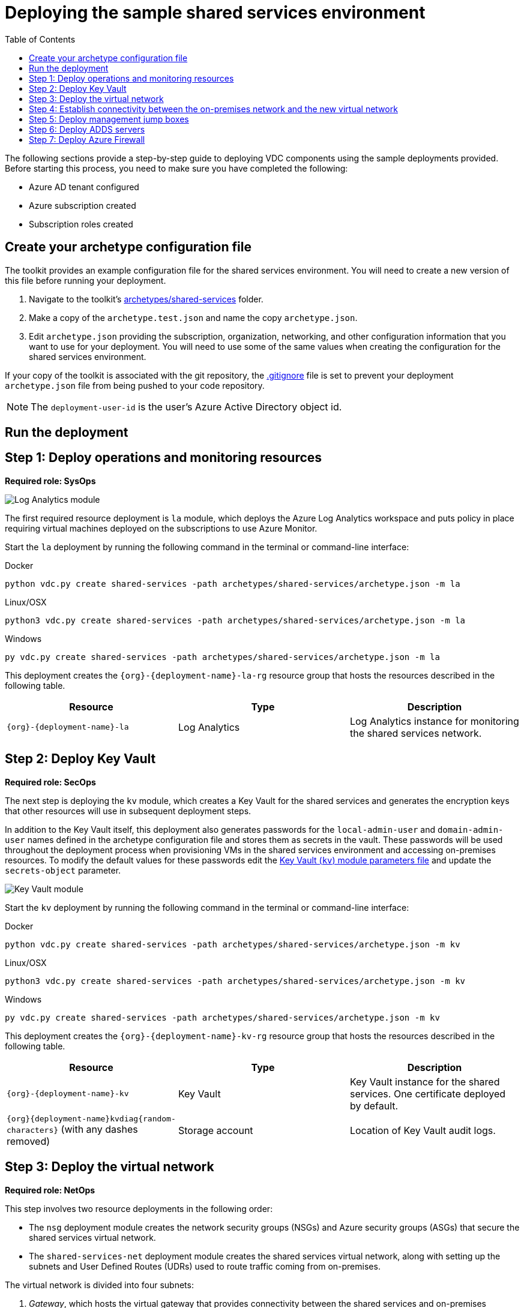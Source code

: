 = Deploying the sample shared services environment
:toc:
:toc-placement: auto
:toclevels: 1

The following sections provide a step-by-step guide to deploying VDC components using the sample deployments provided. Before starting this process, you need to make sure you have completed the following:

- Azure AD tenant configured
- Azure subscription created
- Subscription roles created

== Create your archetype configuration file

The toolkit provides an example configuration file for the shared services environment. You will need to create a new version of this file before running your deployment.

1. Navigate to the toolkit's link:../../archetypes/shared-services[archetypes/shared-services] folder.
1. Make a copy of the `archetype.test.json` and name the copy `archetype.json`.
1. Edit `archetype.json` providing the subscription, organization, networking, and other configuration information that you want to use for your deployment. You will need to use some of the same values when creating the configuration for the shared services environment.

If your copy of the toolkit is associated with the git repository, the link:../../.gitignore[.gitignore] file is set to prevent your deployment `archetype.json` file from being pushed to your code repository.

NOTE: The `deployment-user-id` is the user's Azure Active Directory object id.

== Run the deployment
//// 
Deploy the `shared-services` archetype by running the following command in the terminal
or command-line interface:

.Docker
[source,bash]
python vdc.py create shared-services -path archetypes/shared-services/archetype.json --upload-scripts

.Linux/OSX
[source,bash]
python3 vdc.py create shared-services -path archetypes/shared-services/archetype.json --upload-scripts

.Windows
[source,cmd]
py vdc.py create shared-services -path archetypes/shared-services/archetype.json --upload-scripts
////

== Step 1: Deploy operations and monitoring resources

*Required role: SysOps*

image:_media/shared-services-step1_la.png[Log Analytics module]

The first required resource deployment is `la` module, which deploys the Azure Log Analytics workspace and puts policy in place requiring virtual machines deployed on the subscriptions to use Azure Monitor.

Start the `la` deployment by running the following command in the terminal or command-line interface:

.Docker
[source,bash]
python vdc.py create shared-services -path archetypes/shared-services/archetype.json -m la

.Linux/OSX
[source,bash]
python3 vdc.py create shared-services -path archetypes/shared-services/archetype.json -m la

.Windows
[source,cmd]
py vdc.py create shared-services -path archetypes/shared-services/archetype.json -m la

This deployment creates the `{org}-{deployment-name}-la-rg` resource group that hosts the resources described in the following table.

[options="header",cols="a,,"]
|===
| Resource | Type | Description

| `{org}-{deployment-name}-la`
| Log Analytics
| Log Analytics instance for monitoring the shared services network.
|===

== Step 2: Deploy Key Vault

*Required role: SecOps*

The next step is deploying the `kv` module, which creates a Key Vault for the shared services and generates the encryption keys that other resources will use in subsequent deployment steps.

In addition to the Key Vault itself, this deployment also generates passwords for the `local-admin-user` and `domain-admin-user` names defined in the archetype configuration file and stores them as secrets in the vault. These passwords will be used throughout the deployment process when provisioning VMs in the shared services environment and accessing on-premises resources. To modify the default values for these passwords edit the link:../../modules/kv/1.0/azureDeploy.parameters.json[Key Vault (`kv`) module parameters file] and update the `secrets-object` parameter.

image:_media/shared-services-step2-kv.png[Key Vault module]

Start the `kv` deployment by running the following command in the terminal or command-line interface:

.Docker
[source,bash]
python vdc.py create shared-services -path archetypes/shared-services/archetype.json -m kv

.Linux/OSX
[source,bash]
python3 vdc.py create shared-services -path archetypes/shared-services/archetype.json -m kv

.Windows
[source,cmd]
py vdc.py create shared-services -path archetypes/shared-services/archetype.json -m kv

This deployment creates the `{org}-{deployment-name}-kv-rg` resource group that hosts the resources described in the following table.

[options="header",cols="a,,"]
|===
| Resource | Type | Description

| `{org}-{deployment-name}-kv` 
| Key Vault
| Key Vault instance for the shared services. One certificate deployed by default.

| `{org}{deployment-name}kvdiag{random-characters}` (with any dashes removed)
| Storage account
| Location of Key Vault audit logs.
|===

== Step 3: Deploy the virtual network

*Required role: NetOps*

This step involves two resource deployments in the following order:

- The `nsg` deployment module creates the network security groups (NSGs) and Azure security groups (ASGs) that secure the shared services virtual network.
- The `shared-services-net` deployment module creates the shared services virtual network, along with setting up the subnets and User Defined Routes (UDRs) used to route traffic coming from on-premises.

The virtual network is divided into four subnets:

1. _Gateway_, which hosts the virtual gateway that provides connectivity between the shared services and on-premises network.
1. _Shared services_, which host the management jump boxes and servers providing Active Directory Domain Services (ADDS) and DNS for the environments.
1. _Ingress_, which will host the Application Gateway or any NVAs and related load balancers that control and secure traffic going to any spoke workspace networks.
1. _Egress_, which will host the Azure Firewall instance that controls traffic coming from spoke networks.

NOTE: The ingress subnet will not be populated in the shared services deployment process. For the sample deployments included in the toolkit, an Azure Application Gateway gets created in this subnet as part of the first workload deployment. Subsequent workload deployments will reuse this Application Gateway.

image:_media/shared-services-step3-vnet.png[network modules]

Start the `nsg` deployment by running the following command in the terminal or command-line interface:

.Docker
[source,bash]
python vdc.py create shared-services -path archetypes/shared-services/archetype.json -m nsg

.Linux/OSX
[source,bash]
python3 vdc.py create shared-services -path archetypes/shared-services/archetype.json -m nsg

.Windows
[source,cmd]
py vdc.py create shared-services -path archetypes/shared-services/archetype.json -m nsg

Then start the `shared-services-net` deployment by running the following command in the terminal or command-line interface:

.Docker
[source,bash]
python vdc.py create shared-services -path archetypes/shared-services/archetype.json -m shared-services-net

.Linux/OSX
[source,bash]
python3 vdc.py create shared-services -path archetypes/shared-services/archetype.json -m shared-services-net

.Windows
[source,cmd]
py vdc.py create shared-services -path archetypes/shared-services/archetype.json -m shared-services-net

This deployment creates the `{org}-{deployment-name}-net-rg` resource group that hosts the resources described in the following table.

[options="header",cols="a,,a"]
|===
| Resource | Type | Description

| `{org}{deployment-name}diag{random-characters}` (with any dashes removed)
| Storage account
| Storage account for diagnostic data related to the shared services virtual network.

| `{org}-{deployment-name}-dc-asg`
| Application security group
| Application security group applied to shared services ADDS servers.

| `{org}-{deployment-name}-dmz-nsg`
| Network security group
| Network security group attached to the DMZ subnet.

| `{org}-{deployment-name}-jb-asg`
| Application security group
| Application security group applied to shared services management jump box VMs.

| `{org}-{deployment-name}-sharedsvcs-nsg`
| Network security group
| Network security group attached to the shared-services subnet.

| `{org}-{deployment-name}-sharedsvcs-udr`
| Route table
| User defined routes for routing traffic to the shared-services subnet.

| `{org}-{deployment-name}-vnet-ddos-plan`
| DDoS protection plan
| Standard Azure DDOS protection services (if enabled).

| `{org}-{deployment-name}-vnet`
| Virtual network
| The primary shared services virtual network, with the three following subnets:

- Gateway 
- DMZ 
- Shared-services
|===

== Step 4: Establish connectivity between the on-premises network and the new virtual network

*Required role: NetOps*

After deploying the shared services virtual network, you need to connect to your on-premises network. How you do this depends on the connection type you use.

=== ExpressRoute

If you’re connecting your on-premises network using ExpressRoute, you need to manually
link:https://docs.microsoft.com/azure/expressroute/expressroute-howto-linkvnet-portal-resource-manager[connect the shared services virtual network to your ExpressRoute circuit].

=== VPN

If your connecting to the on-premises network through a VPN connection, you can use the `vgw` deployment module to create an Azure virtual gateway in the shared services network’s gateway subnet.

Once the gateway is created, you need to configure the VPN connection between the
link:https://docs.microsoft.com/azure/vpn-gateway/vpn-gateway-howto-site-to-site-resource-manager-portal#VNetGateway[gateway and your on-premises VPN device].

image:_media/shared-services-step4-vgw.png[vitrual gateway connection]

Start the `vgw` deployment by running the following command in the terminal or command-line interface:

.Docker
[source,bash]
python vdc.py create shared-services -path archetypes/shared-services/archetype.json -m vgw

.Linux/OSX
[source,bash]
python3 vdc.py create shared-services -path archetypes/shared-services/archetype.json -m vgw

.Windows
[source,cmd]
py vdc.py create shared-services -path archetypes/shared-services/archetype.json -m vgw

This module also deploys resources into the `{org}-{deployment-name}-net-rg` resource group that hosts the resources described in the following table.

[options="header",cols="a,,a"]
|===
| Resource | Type | Description

| `{org}-{deployment-name}-gw`
| Virtual network gateway
| Gateway that allows connectivity to the on-premises network.

| `{org}-{deployment-name}--gw-pip`
| Public IP address
| Publicly accessible IP address used by the gateway.
|===

=== Connecting to simulated on-premises

If you’ve deployed the Azure hosted simulated on-premises environment, you can use the `vgw-connection` and `onprem-vgw-connection` deployment modules to finish connecting the shared services VPN gateway created by the `vgw` deployment to the simulated on-premises network.

First you need to enable the connection in the shared services environment. To do this, start the `vgw-connection` deployment by running the following command in the terminal or command-line interface:

.Docker
[source,bash]
python vdc.py create shared-services -path archetypes/shared-services/archetype.json -m vgw-connection

.Linux/OSX
[source,bash]
python3 vdc.py create shared-services -path archetypes/shared-services/archetype.json -m vgw-connection

.Windows
[source,cmd]
py vdc.py create shared-services -path archetypes/shared-services/archetype.json -m vgw-connection

Next, you’ll enable the connection on the simulated on-premises side. To do this, start the `onprem-vgw-connection` deployment by running the following command in the terminal or command-line interface:

.Docker
[source,bash]
python vdc.py create shared-services -path archetypes/shared-services/archetype.json -m onprem-vgw-connection

.Linux/OSX
[source,bash]
python3 vdc.py create shared-services -path archetypes/shared-services/archetype.json -m onprem-vgw-connection

.Windows
[source,cmd]
py vdc.py create shared-services -path archetypes/shared-services/archetype.json -m onprem-vgw-connection

== Step 5: Deploy management jump boxes

*Required role: SysOps*

To manage resources in the shared services environment, such as NVA devices from on-premises, you need virtual machines serving as secure bastion hosts deployed in the shared services network that you can use as jump boxes to remotely access these services.

The `jb` deployment module creates one Windows virtual machine and one Linux virtual machine in the shared-services subnet that serve as secure management jump boxes.

image:_media/shared-services-step5-jb.png[jump box]

Start the `jb` deployment by running the following command in the terminal or command-line interface:

.Docker
[source,bash]
python vdc.py create shared-services -path archetypes/shared-services/archetype.json -m jb -–upload-scripts

.Linux/OSX
[source,bash]
python3 vdc.py create shared-services -path archetypes/shared-services/archetype.json -m jb -–upload-scripts

.Windows
[source,cmd]
py vdc.py create shared-services -path archetypes/shared-services/archetype.json -m jb -–upload-scripts

Because the jump box virtual machines require post-deployment configuration using custom scripts, use the `-–upload-scripts` argument when running the deployment to ensure the latest scripts are copied to the shared Azure Storage location.

The jump box virtual machine will create a local admin user based on the `local-admin-user` value set in your shared services configuration file, with a password stored in the shared services key vault.

This deployment creates the `{org}-{deployment-name}-jb-rg` resource group that hosts the resources described in the following table.

[options="header",cols="a,,a"]
|===
| Resource | Type | Description

| `{org}{deployment-name}jbdiag{random characters}` (with any dashes removed)
| Storage account
| Storage account used to store diagnostic logs related to the jump box virtual machines.

| `{org}-{deployment-name}-jb-linux-as`
| Availability set
| Availability set for Linux jump box virtual machines.

| `{org}-{deployment-name}-jb-linux-vm1`
| Virtual machine
| Linux virtual machine jump box.

| `{org}-{deployment-name}-jb-linux-vm1-nic`
| Network interface
| Virtual network interface for Linux virtual machine jump box.

| `{org}-{deployment-name}jblinuxvm1osdisk{random-characters}`
| Disk
| Virtual OS disk used by the Linux jump box virtual machine.

|`{org}-{deployment-name}-jb-win-as`
| Availability set
| Availability set for Windows jump box virtual machines.

| `{org}-{deployment-name}-jb-win-vm1`
| Virtual machine
| Windows virtual machine jump box.

| `{org}-{deployment-name}-jb-win-vm1-nic`
| Network interface
| Virtual network interface for Windows virtual machine jump box.

| `{org}-{deployment-name}jbwinvm1osdisk{random-characters}`
| Disk
| Virtual OS disk used by the Windows jump box virtual machine.
|===

== Step 6: Deploy ADDS servers

*Required role: NetOps*

The shared services environment is meant to provide DNS services and domain integration with on-premises directory servers for workload environments deployed by the toolkit.

The `adds` deployment module creates a pair of Windows servers providing Active Directory Domain Services (ADDS) integrated with an on-premises Active Directory server and provides DNS services.

The ADDS server virtual machines will create a local admin user based on the `local-admin-user` value set in your shared services configuration file, with a password stored in the shared services key vault. In addition, it will use the `domain-admin-user` account from the configuration file to join these virtual machines to your simulated on-premises domain.

As the ADDS servers require the installation of several Azure virtual machine extensions, this deployment can take several hours to complete.

NOTE: In order for this deployment to complete successfully, you must have successfully established connectivity with your on-premises network (Step 5) to allow the newly deployed ADDS servers to communicate with your on-premises domain servers. Also, make sure the on-premises related information in the shared services archetype configuration file (`archetype.json`) is accurate.

image:_media/shared-services-step6-adds.png[Active Directory Domain Services]

Start the `adds` deployment by running the following command in the terminal or command-line interface:

.Docker
[source,bash]
python vdc.py create shared-services -path archetypes/shared-services/archetype.json -m adds -–upload-scripts

.Linux/OSX
[source,bash]
python3 vdc.py create shared-services -path archetypes/shared-services/archetype.json -m adds -–upload-scripts

.Windows
[source,cmd]
py vdc.py create shared-services -path archetypes/shared-services/archetype.json -m adds -–upload-scripts

Because the ADDS virtual machines require post-deployment configuration using custom scripts, use the `-–upload-scripts` argument when running the deployment to ensure the latest scripts are copied to the shared Azure Storage location.

This deployment creates the `{org}-{deployment-name}-ad-rg` resource group that hosts the resources described in the following table.

[options="header",cols="a,,a"]
|===
| Resource | Type | Description

| `adds1osdsk\{random-characters}`
| Disk
| Virtual OS disk for primary ADDS server.

| `adds1dsk1\{random-characters}`
| Disk
| Virtual data disk for primary ADDS server.

| `adds2osdsk\{random-characters}`
| Disk
| Virtual OS disk for secondary ADDS server.

| `adds2dsk1\{random-characters}`
| Disk
| Virtual data disk for secondary ADDS server.

| `{org}-{deployment-name}-adds-as`
| Availability set
| Availability set for ADDS servers.

| `{org}-{deployment-name}addsdiag{random-characters}` (with any dashes removed)
| Storage account
| Storage account used to store diagnostic logs related to the ADDS servers.

|`{org}-{deployment-name}-adds-vm1`
| Virtual machine
| Primary ADDS server.

| `{org}-{deployment-name}-adds-vm1-nic`
| Network interface
| Virtual network interface for primary ADDS server.

| `{org}-{deployment-name}-adds-vm2`
| Virtual machine
| Secondary ADDS server.

| `{org}-{deployment-name}-adds-vm2-nic`
| Network interface
| Virtual network interface for secondary ADDS server.
|===

== Step 7: Deploy Azure Firewall

*Required role: SecOps*

In addition to NVAs that control and secure traffic between the on-premises and the other networks, the toolkit uses Azure Firewall to provide restricted access to the Internet from all environments deployed by the toolkit.

image:_media/shared-services-step7-azurefw.png[Azure Firewall]

Start the `azure-fw` deployment by running the following command in the terminal or command-line interface:

.Docker
[source,bash]
python vdc.py create shared-services -path archetypes/shared-services/archetype.json -m azure-fw

.Linux/OSX
[source,bash]
python3 vdc.py create shared-services -path archetypes/shared-services/archetype.json -m azure-fw

.Windows
[source,cmd]
py vdc.py create shared-services -path archetypes/shared-services/archetype.json -m azure-fw

This module also deploys resources into the `{org}-{deployment-name}-net-rg` resource group that hosts the resources described in the following table.

[options="header",cols="a,,a"]
|===
| Resource | Type | Description

| `{org}-{deployment-name}-az-fw`
| Firewall
| Azure Firewall instance used for any required access to the Internet.

| `{org}-{deployment-name}-az-fw-pip`
| Public IP address
| Public IP address used by the firewall.
|===

// TODO ?